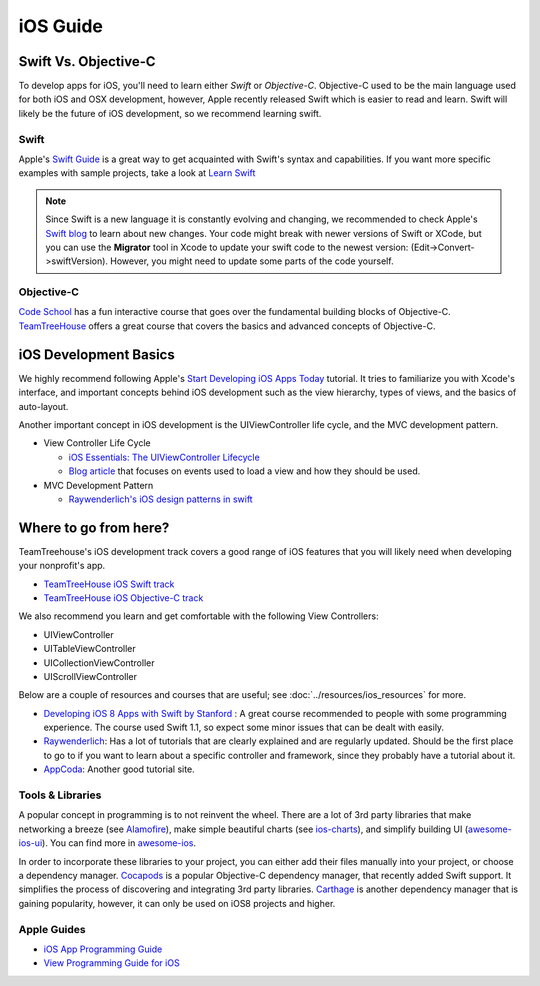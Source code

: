 iOS Guide
=========

Swift Vs. Objective-C
---------------------
To develop apps for iOS, you'll need to learn either *Swift* or *Objective-C*.
Objective-C used to be the main language used for both iOS and OSX development,
however, Apple recently released Swift which is easier to read and learn. Swift
will likely be the future of iOS development, so we recommend learning swift.

Swift
^^^^^
Apple's `Swift Guide`_ is a great way to get acquainted with Swift's
syntax and capabilities.
If you want more specific examples with sample projects, take a look at
`Learn Swift`_

.. _`Swift Guide`: https://developer.apple.com/library/prerelease/ios/documentation/Swift/Conceptual/Swift_Programming_Language/index.html
.. _`Learn Swift`: http://www.learnswift.tips/

.. note::

   Since Swift is a new language it is constantly evolving and changing, we
   recommended to check Apple's `Swift blog`_ to learn about new changes.
   Your code might break with newer versions of Swift or XCode,
   but you can use the **Migrator** tool in Xcode to update your swift code to the
   newest version:
   (Edit->Convert->swiftVersion). However, you might need to update some parts of
   the code yourself.

.. _`Swift blog`: https://developer.apple.com/swift/blog/


Objective-C
^^^^^^^^^^^
`Code School`_ has a fun interactive course that goes over the fundamental building
blocks of Objective-C. TeamTreeHouse_ offers a great course that covers the
basics and advanced concepts of Objective-C.

.. _`Code School`: http://tryobjectivec.codeschool.com/
.. _TeamTreeHouse: http://teamtreehouse.com/library/objectivec-basics


iOS Development Basics
----------------------

We highly recommend following Apple's `Start Developing iOS Apps Today`_ tutorial.
It tries to familiarize you with Xcode's interface, and important concepts behind
iOS development such as the view hierarchy, types of views, and the basics of auto-layout.

.. _`Start Developing iOS Apps Today`: https://developer.apple.com/library/ios/referencelibrary/GettingStarted/RoadMapiOS/

Another important concept in iOS development is the UIViewController life cycle,
and the MVC development pattern.

- View Controller Life Cycle

  * `iOS Essentials: The UIViewController Lifecycle`_
  * `Blog article`_ that focuses on events used to load a view and how they should be used.

- MVC Development Pattern

  * `Raywenderlich's iOS design patterns in swift`_

.. _`iOS Essentials: The UIViewController Lifecycle`: http://roadfiresoftware.com/2015/01/ios-essentials-the-uiviewcontroller-lifecycle/
.. _`Blog article`: https://medium.com/@SergiGracia/ios-uiviewcontroller-lifecycle-261e3e2f6133
.. _`Raywenderlich's iOS design patterns in swift`: http://www.raywenderlich.com/86477/introducing-ios-design-patterns-in-swift-part-1


Where to go from here?
----------------------
TeamTreehouse's iOS development track covers a good range of iOS features that
you will likely need when developing your nonprofit's app.

- `TeamTreeHouse iOS Swift track`_
- `TeamTreeHouse iOS Objective-C track`_

.. _`TeamTreeHouse iOS Swift track`: http://teamtreehouse.com/tracks/ios-development-with-swift
.. _`TeamTreeHouse iOS Objective-C track`: http://teamtreehouse.com/tracks/ios-development-with-objectivec

We also recommend you learn and get comfortable with the following View Controllers:

- UIViewController
- UITableViewController
- UICollectionViewController
- UIScrollViewController

Below are a couple of resources and courses that are useful; see :doc:`../resources/ios_resources`
for more.

- `Developing iOS 8 Apps with Swift by Stanford`_ :
  A great course recommended to people with some programming experience.
  The course used Swift 1.1, so expect some minor issues that can be dealt with
  easily.
- Raywenderlich_: Has a lot of tutorials that are clearly explained and are regularly
  updated. Should be the first place to go to if you want to learn about a specific
  controller and framework, since they probably have a tutorial about it.
- AppCoda_: Another good tutorial site.


.. _`Developing iOS 8 Apps with Swift by Stanford`: https://itunes.apple.com/us/course/developing-ios-8-apps-swift/id961180099
.. _Raywenderlich: http://www.raywenderlich.com/
.. _AppCoda: http://www.appcoda.com/

Tools & Libraries
^^^^^^^^^^^^^^^^^
A popular concept in programming is to not reinvent the wheel. There are a lot
of 3rd party libraries that make networking a breeze (see Alamofire_),
make simple beautiful charts (see `ios-charts`_), and simplify building UI (`awesome-ios-ui`_).
You can find more in `awesome-ios`_.

.. _Alamofire: https://github.com/Alamofire/Alamofire
.. _`ios-charts`: https://github.com/danielgindi/ios-charts
.. _`awesome-ios-ui`: https://github.com/cjwirth/awesome-ios-ui
.. _`awesome-ios`: https://github.com/vsouza/awesome-ios

In order to incorporate these libraries to your project, you can either add their
files manually into your project, or choose a dependency manager. Cocapods_ is a
popular Objective-C dependency manager, that recently added Swift support. It
simplifies the process of discovering and integrating 3rd party libraries.
Carthage_ is another dependency manager that is gaining popularity, however,
it can only be used on iOS8 projects and higher.


.. _Cocapods: https://cocoapods.org/
.. _Carthage: https://github.com/Carthage/Carthage


Apple Guides
^^^^^^^^^^^^

- `iOS App Programming Guide`_
- `View Programming Guide for iOS`_

.. _`iOS App Programming Guide`: https://developer.apple.com/library/ios/documentation/iPhone/Conceptual/iPhoneOSProgrammingGuide/
.. _`View Programming Guide for iOS`: https://developer.apple.com/library/ios/documentation/WindowsViews/Conceptual/ViewPG_iPhoneOS/
